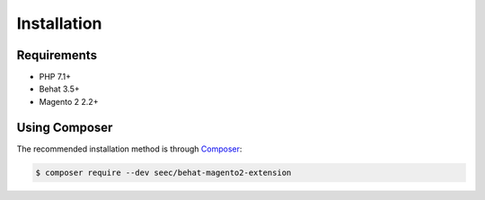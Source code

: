 Installation
============

Requirements
------------

* PHP 7.1+
* Behat 3.5+
* Magento 2 2.2+

Using Composer
--------------

The recommended installation method is through `Composer <https://getcomposer.org>`_:

.. code-block:: bash

    $ composer require --dev seec/behat-magento2-extension
